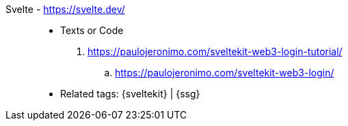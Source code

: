 [#svelte]#Svelte# - https://svelte.dev/::
* Texts or Code
. https://paulojeronimo.com/sveltekit-web3-login-tutorial/
.. https://paulojeronimo.com/sveltekit-web3-login/
* Related tags: {sveltekit} | {ssg}
